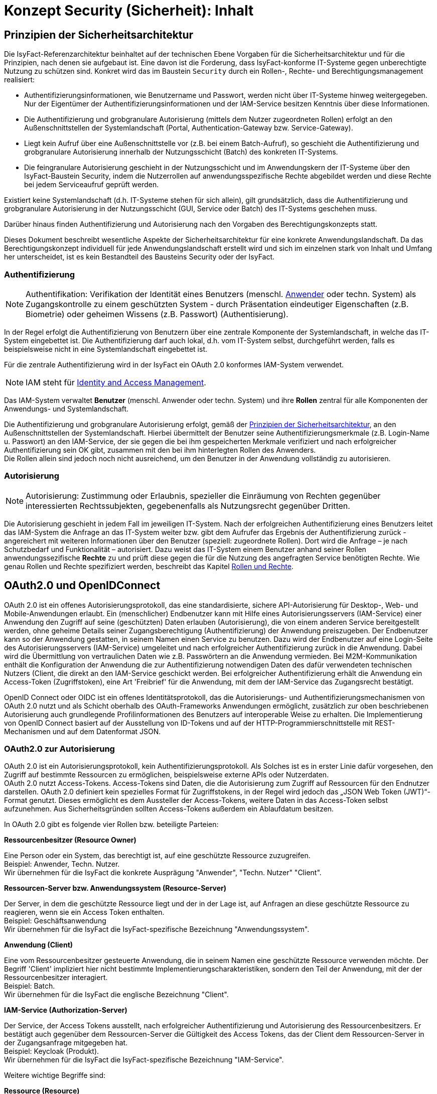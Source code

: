 = Konzept Security (Sicherheit): Inhalt

// tag::inhalt[]
[[prinzipien-der-sicherheitsarchitektur]]
== Prinzipien der Sicherheitsarchitektur

Die IsyFact-Referenzarchitektur beinhaltet auf der technischen Ebene Vorgaben für die Sicherheitsarchitektur und für die Prinzipien, nach denen sie aufgebaut ist.
Eine davon ist die Forderung, dass IsyFact-konforme IT-Systeme gegen unberechtigte Nutzung zu schützen sind.
Konkret wird das im Baustein `Security` durch ein Rollen-, Rechte- und Berechtigungsmanagement realisiert:

* Authentifizierungsinformationen, wie Benutzername und Passwort, werden nicht über IT-Systeme hinweg weitergegeben.
Nur der Eigentümer der Authentifizierungsinformationen und der IAM-Service besitzen Kenntnis über diese Informationen.
* Die Authentifizierung und grobgranulare Autorisierung (mittels dem Nutzer zugeordneten Rollen) erfolgt an den Außenschnittstellen der Systemlandschaft (Portal, Authentication-Gateway bzw. Service-Gateway).
* Liegt kein Aufruf über eine Außenschnittstelle vor (z.B. bei einem Batch-Aufruf), so geschieht die Authentifizierung und grobgranulare Autorisierung innerhalb der Nutzungsschicht (Batch) des konkreten IT-Systems.
* Die feingranulare Autorisierung geschieht in der Nutzungsschicht und im Anwendungskern der IT-Systeme über den IsyFact-Baustein Security, indem die Nutzerrollen auf anwendungsspezifische Rechte abgebildet werden und diese Rechte bei jedem Serviceaufruf geprüft werden.

Existiert keine Systemlandschaft (d.h. IT-Systeme stehen für sich allein), gilt grundsätzlich, dass die Authentifizierung und grobgranulare Autorisierung in der Nutzungsschicht (GUI, Service oder Batch) des IT-Systems geschehen muss.

Darüber hinaus finden Authentifizierung und Autorisierung nach den Vorgaben des Berechtigungskonzepts statt.

Dieses Dokument beschreibt wesentliche Aspekte der Sicherheitsarchitektur für eine konkrete Anwendungslandschaft.
Da das Berechtigungskonzept individuell für jede Anwendungslandschaft erstellt wird und sich im einzelnen stark von Inhalt und Umfang her unterscheidet, ist es kein Bestandteil des Bausteins Security oder der IsyFact.

[[authentifizierung]]
=== Authentifizierung

NOTE: Authentifikation: Verifikation der Identität eines Benutzers (menschl. xref:glossary:glossary:master.adoc#glossar-anwender[Anwender] oder techn. System) als Zugangskontrolle zu einem geschützten System - durch Präsentation eindeutiger Eigenschaften (z.B. Biometrie) oder geheimen Wissens (z.B. Passwort) (Authentisierung).

In der Regel erfolgt die Authentifizierung von Benutzern über eine zentrale Komponente der Systemlandschaft, in welche das IT-System eingebettet ist.
Die Authentifizierung darf auch lokal, d.h. vom IT-System selbst, durchgeführt werden, falls es beispielsweise nicht in eine Systemlandschaft eingebettet ist.

Für die zentrale Authentifizierung wird in der IsyFact ein OAuth 2.0 konformes IAM-System verwendet.

NOTE: IAM steht für xref:glossary:literaturextern:inhalt.adoc#litextern-identity_management[Identity and Access Management].

Das IAM-System verwaltet *Benutzer* (menschl. Anwender oder techn. System) und ihre *Rollen* zentral für alle Komponenten der Anwendungs- und Systemlandschaft.

Die Authentifizierung und grobgranulare Autorisierung erfolgt, gemäß der  xref:konzept/master.adoc#prinzipien-der-sicherheitsarchitektur[Prinzipien der Sicherheitsarchitektur], an den Außenschnittstellen der Systemlandschaft.
Hierbei übermittelt der Benutzer seine Authentifizierungsmerkmale (z.B. Login-Name u. Passwort) an den IAM-Service, der sie gegen die bei ihm gespeicherten Merkmale verifiziert und nach erfolgreicher Authentifizierung sein OK gibt, zusammen mit den bei ihm hinterlegten Rollen des Anwenders. +
Die Rollen allein sind jedoch noch nicht ausreichend, um den Benutzer in der Anwendung vollständig zu autorisieren.

[[autorisierung]]
=== Autorisierung

NOTE: Autorisierung: Zustimmung oder Erlaubnis, spezieller die Einräumung von Rechten gegenüber interessierten Rechtssubjekten, gegebenenfalls als Nutzungsrecht gegenüber Dritten.

Die Autorisierung geschieht in jedem Fall im jeweiligen IT-System.
Nach der erfolgreichen Authentifizierung eines Benutzers leitet das IAM-System die Anfrage an das IT-System weiter bzw. gibt dem Aufrufer das Ergebnis der Authentifizierung zurück - angereichert mit weiteren Informationen über den Benutzer (speziell: zugeordnete Rollen).
Dort wird die Anfrage – je nach Schutzbedarf und Funktionalität – autorisiert.
Dazu weist das IT-System einem Benutzer anhand seiner Rollen anwendungssezifische *Rechte* zu und prüft diese gegen die für die Nutzung des angefragten Service benötigten Rechte.
Wie genau Rollen und Rechte spezifiziert werden, beschreibt das Kapitel xref:konzept/master.adoc#rollen-und-rechte[Rollen und Rechte].

[[oauth2.0-und-openidconnect]]
== OAuth2.0 und OpenIDConnect

OAuth 2.0 ist ein offenes Autorisierungsprotokoll, das eine standardisierte, sichere API-Autorisierung für Desktop-, Web- und Mobile-Anwendungen erlaubt.
Ein (menschlicher) Endbenutzer kann mit Hilfe eines Autorisierungsservers (IAM-Service) einer Anwendung den Zugriff auf seine (geschützten) Daten erlauben (Autorisierung), die von einem anderen Service bereitgestellt werden, ohne geheime Details seiner Zugangsberechtigung (Authentifizierung) der Anwendung preiszugeben.
Der Endbenutzer kann so der Anwendung gestatten, in seinem Namen einen Service zu benutzen.
Dazu wird der Endbenutzer auf eine Login-Seite des Autorisierungsservers (IAM-Service) umgeleitet und nach erfolgreicher Authentifizierung zurück in die Anwendung.
Dabei wird die Übermittlung von vertraulichen Daten wie z.B. Passwörtern an die Anwendung vermieden.
Bei M2M-Kommunikation enthält die Konfiguration der Anwendung die zur Authentifizierung notwendigen Daten des dafür verwendeten technischen Nutzers (Client, die direkt an den IAM-Service geschickt werden.
Bei erfolgreicher Authentifizierung erhält die Anwendung ein Access-Token (Zugriffstoken), eine Art 'Freibrief' für die Anwendung, mit dem der IAM-Service das Zugangsrecht bestätigt.

OpenID Connect oder OIDC ist ein offenes Identitätsprotokoll, das die Autorisierungs- und Authentifizierungsmechanismen von OAuth 2.0 nutzt und als Schicht oberhalb des OAuth-Frameworks Anwendungen ermöglicht, zusätzlich zur oben beschriebenen Autorisierung auch grundlegende Profilinformationen des Benutzers auf interoperable Weise zu erhalten.
Die Implementierung von OpenID Connect basiert auf der Ausstellung von ID-Tokens und auf der HTTP-Programmierschnittstelle mit REST-Mechanismen und auf dem Datenformat JSON.

[[oauth2.0-zur-autorisierung]]
=== OAuth2.0 zur Autorisierung

OAuth 2.0 ist ein Autorisierungsprotokoll, kein Authentifizierungsprotokoll.
Als Solches ist es in erster Linie dafür vorgesehen, den Zugriff auf bestimmte Ressourcen zu ermöglichen, beispielsweise externe APIs oder Nutzerdaten. +
OAuth 2.0 nutzt Access-Tokens.
Access-Tokens sind Daten, die die Autorisierung zum Zugriff auf Ressourcen für den Endnutzer darstellen.
OAuth 2.0 definiert kein spezielles Format für Zugriffstokens, in der Regel wird jedoch das „JSON Web Token (JWT)“-Format genutzt.
Dieses ermöglicht es dem Aussteller der Access-Tokens, weitere Daten in das Access-Token selbst aufzunehmen.
Aus Sicherheitsgründen sollten Access-Tokens außerdem ein Ablaufdatum besitzen.

In OAuth 2.0 gibt es folgende vier Rollen bzw. beteiligte Parteien:

*Ressourcenbesitzer (Resource Owner)*

Eine Person oder ein System, das berechtigt ist, auf eine geschützte Ressource zuzugreifen. +
Beispiel: Anwender, Techn. Nutzer. +
Wir übernehmen für die IsyFact die konkrete Ausprägung "Anwender", "Techn. Nutzer" "Client".

*Ressourcen-Server bzw. Anwendungssystem (Resource-Server)*

Der Server, in dem die geschützte Ressource liegt und der in der Lage ist, auf Anfragen an diese geschützte Ressource zu reagieren, wenn sie ein Access Token enthalten. +
Beispiel: Geschäftsanwendung +
Wir übernehmen für die IsyFact die IsyFact-spezifische Bezeichnung "Anwendungssystem".

*Anwendung (Client)*

Eine vom Ressourcenbesitzer gesteuerte Anwendung, die in seinem Namen eine geschützte Ressource verwenden möchte.
Der Begriff 'Client' impliziert hier nicht bestimmte Implementierungscharakteristiken, sondern den Teil der Anwendung, mit der der Ressourcenbesitzer interagiert. +
Beispiel: Batch.  +
Wir übernehmen für die IsyFact die englische Bezeichnung "Client".

*IAM-Service (Authorization-Server)*

Der Service, der Access Tokens ausstellt, nach erfolgreicher Authentifizierung und Autorisierung des Ressourcenbesitzers.
Er bestätigt auch gegenüber dem Ressourcen-Server die Gültigkeit des Access Tokens, das der Client dem Ressourcen-Server in der Zugangsanfrage mitgegeben hat.  +
Beispiel: Keycloak (Produkt).  +
Wir übernehmen für die IsyFact die IsyFact-spezifische Bezeichnung "IAM-Service".

Weitere wichtige Begriffe sind:

*Ressource (Resource)*

Daten oder andere Betriebsmittel, die durch ein Nutzungsrecht vor unbefugtem Zugang geschützt sind.  +
Wir übernehmen für die IsyFact die deutsche Bezeichnung "Ressource".

*Zugriffstoken (Access-Token)*

Berechtigungsnachweis für den Zugang zu einer geschützten Ressource.
Der Inhalt ist für den Client meist nicht lesbar, er gibt es einfach weiter an den Ressourcen-Server.
Sie gelten für einen spezifischen Bereich und nur für eine bestimmte Zeit. +
Wir übernehmen für die IsyFact die englische Bezeichnung "Access-Token".

*Aktualisierungstoken (Refresh-Token)*

'Meta'-Berechtigungsnachweis: Ermöglicht dem Client, ein neues Access Token vom IAM-Service zu erhalten, ohne dass der Ressourcenbesitzer sich erneut ausweisen muss.
Diese neue Access Token kann z.B. ein späteres Ablaufdatum (autom. Nutzungsverlängerung) oder andere Rechte (innerhalb aller an den Ressourcenbesitzer vergebenen Rechte) aufweisen.  +
Wir übernehmen für die IsyFact die englische Bezeichnung "Refresh-Token".

[[openidconnect-zur-authentifizierung]]
=== OpenIDConnect zur Authentifizierung

[[authentifizierung-und-autorisierung]]
=== Authentifizierung & Autorisierung

[[aufruf-weboberflaeche-portal]]
==== Aufruf Web-Oberfläche/Portal

[[aufruf-service-gateway]]
==== Aufruf Service-Gateway

Mit der `IsyFact 3` wird eine neue Authentifizierungslogik (<<aufruf-service-gateway-mit-authentication-gateway>>) für die Authentifizierung von Anwendungen, die außerhalb der Anwendungslandschaft betrieben werden, eingeführt.
Für eine weiche Migration der externen Anwendungen auf die neue IsyFact-Version wird zusätzlich die bisherige Authentifizierungslogik (<<aufruf-service-gateway-ohne-authentication-gateway>>) beibehalten.

[[aufruf-service-gateway-mit-authentication-gateway]]
===== Direkte Authentifizierung am IAM-Service

Die folgende Abbildung zeigt die neue System-Architektur, die bei Aufrufen von externen Anwendungen zum Einsatz kommt.
Dabei werden die Aufrufe mit Authentifizierungsdaten von Aufrufen mit Nutzungsdaten getrennt.
Die Authentifizierungsaufrufe werden über das _Authentication-Gateway_ geleitet, wohingegen die Aufrufe mit den Nutzdaten über das _ServiceGateway (SGW)_ geleitet werden.

.Authentifizierung am Authentication-Gateway
[id="image-servicegateway_plus_authgateway",reftext="{figure-caption} {counter:figures}"]
image::isy-security:konzept/ServiceGateway_plus_AuthGateway.dn.svg[align="center"]

Damit ein Client einer externen Anwendung auf die Ressourcen einer Anwendung zugreifen kann, benötigt er ein gültiges Access-Token.
Dieses Token muss sich der Client zuerst beschaffen, indem er sich beim _IdentityAccessManagement-Service (IAM-Service)_ authentifiziert.
Mit der Einführung des _Authentication-Gateways_ werden somit alle Anfragen mit Authentifizierungsdaten über einen separaten Kommunikationskanal geleitet.
Damit kommt keine mit der Authentifizierung involvierte Komponente mit späteren Anwendungsanfragen in Kontakt und umgekehrt.

Die externe Anwendung sendet ihre Authentifizierungsdaten an das _Authentication-Gateway_, das die Anfrage an den IAM-Service weiterleitet.
Im IAM-Service erfolgt dann mit den übergebenen Authentifizierungsdaten die eigentliche Authentifizierung.
Dabei wird neben der neuen Authentifizierungslogik des _Client-Credential-Flows_ auch die bisherige Authentifizierungslogik des _Resource-Owner-Password-Credentials-Flows_ unterstützt.
Der _Client-Credential-Flow_ dient dabei der Authentifizierung eines techn. Nutzers und über den _Resource-Owner-Password-Credentials-Flow_ erfolgt die Authentifizierung eines Anwenders.
Mit validen Authentifizierungsdaten und erfolgreicher Authentifizierung liefert der IAM-Service dann ein valides, neu erstelltes Access-Token an die externe Anwendung zurück.

Mit Erhalt eines gültigen Access-Tokens kann nun die externe Anwendung ihre fachlichen Aufrufe zusammen mit dem Token über das _Service-Gateway_ an das eigentliche Anwendungssystem senden.
Denn in dem Access-Token sind alle notwendigen Informationen enthalten, um im _Service-Gateway_ eine Validierung auf eine zuvor stattgefundene und gültige Authentifizierung, sowie eine Prüfung auf eine valide Autorisierung des Requests vorzunehmen.
So sind neben einer Gültigkeitsdauer auch die für den Benutzer autorisierten Rollen in dem Token enthalten, sodass im Anwendungssystem die Ausführungsberechtigung des Benutzers verifiziert und sichergestellt werden kann.

Das nachfolgende Sequenzdiagramm zeigt noch einmal schematisch den logischen Ablauf der Authentifizierung und Autorisierung im Zusammenspiel der System-Komponenten und dem Authentication-Gateway:

.Sequenzdiagramm Authentifizierung am Authentication-Gateway
[id="image-sequenzdiagramm-sgw-plus-agw",reftext="{figure-caption} {counter:figures}"]
image::isy-security:konzept/Squenzdiagramm_ServiceGateway_plus_AuthGateway.dn.svg[align="center"]


[[aufruf-service-gateway-ohne-authentication-gateway]]
===== Authentifizierung über das SGW am IAM-Service

Die nachfolgende Abbildung zeigt die System-Architektur, die bei Aufrufen von externen Anwendungen für die Authentifizierung ohne _Authentication-Gateway_ zum Einsatz kommt.
Diese Authentifzierungs- und Autorisierungs-Variante wird aus Vereinfachungsgründen der Migration von externen Anwendungen auf die neue `IsyFact Version-3` zusätzlich beibehalten, da hierdurch die Umstellungsaufwände reduziert werden.

So muss der verwendete techn. Nutzer für diese externe Anwendung noch nicht gemäß _SpringSecurity (OAuth2.0)_ auf einen _OAuth2.0 Client_ migriert worden sein, sondern es kann nach wie vor ein techn. Nutzer zur Authentifizierung verwendet werden.
Zusätzlich kann die externe Anwendung den gleichen Kommunikationskanal für die Authentifizierung verwenden, wie für ihre fachlichen Anfragen.

.Authentifizierung ohne Authentication-Gateway
[id="image-servicegateway_ohne_authgateway",reftext="{figure-caption} {counter:figures}"]
image::isy-security:konzept/ServiceGateway-Authentifizierung.dn.svg[align="center"]

Für den Zugriff auf die Ressourcen eines Anwendungssystems benötigt die externe Anwendung ein gültiges Access-Token.
Dieses Token muss sich die Anwendung zuerst beschaffen, indem sie sich beim _IdentityAccessManagement-Service (IAM-Service)_ authentifiziert.

Eingehende Authentifizierungsanfragen werden hierbei im _Service-Gateway_ erkannt und mit den übergebenen Authentifizierungsdaten an den _IAM-Service_ weitergeleitet.

Im IAM-Service erfolgt dann mit den übergebenen Authentifizierungsdaten die eigentliche Authentifizierung.
Dabei wird neben der neuen Authentifizierungslogik des _Client-Credential-Flows_ auch die bisherige Authentifizierungslogik des _Resource-Owner-Password-Credentials-Flows_ unterstützt.
Der _Client-Credential-Flow_ dient dabei der Authentifizierung eines Clients und über den _Resource-Owner-Password-Credentials-Flow_ erfolgt die Authentifizierung eines techn. Nutzers.
Mit validen Authentifizierungsdaten und erfolgreicher Authentifizierung liefert der IAM-Service dann ein valides, neu erstelltes Access-Token an das Service-Gateway zurück.

Mit Erhalt eines gültigen Access-Tokens leitet das Service-Gateway die fachliche Anfrage zusammen mit dem Token an das eigentliche Anwendungssystem weiter.
In der Anwendung kann anschließend die Ausführungsberechtigung des Benutzers verifiziert und sichergestellt werden.

Das nachfolgende Sequenzdiagramm zeigt schematisch den logischen Ablauf der Authentifizierung und Autorisierung im Zusammenspiel der System-Komponenten mit dem _Service-Gateway_ aber ohne _Authentication-Gateway_:

.Sequenzdiagramm Authentifizierung ohne Authentication-Gateway
[id="image-sequenzdiagramm-sgw-without-agw",reftext="{figure-caption} {counter:figures}"]
image::isy-security:konzept/Squenzdiagramm_ServiceGateway_ohne_AuthGateway.dn.svg[align="center"]



[[autorization-grant]]
===== Autorisierungsverfahren

Mit SpringSecurity(OAuth2.0) werden die vier Berechtigungszuteilungsverfahren _Authorization-Code-Credentials_, _Implicit-Credentials_, _Resource-Owner-Password-Credentials_ und _Client-Credentials_ spezifiziert.
In IsyFact spielen davon bei den externen Anwendungsaufrufen über ein _Service-Gateway_ die beiden Verfahren _Resource-Owner-Password-Credential_ und _Client-Credential_ ein Rolle, da es sich hierbei um die Berechtigungszuteilung für ausschließlich _Confidential-Clients_ dreht.

[[resource-owner-password-credential-flow]]
====== Resource-Owner-Password-Credential Flow (Deprecated)

Hinweis: Dieser Flow soll gemäß OAuth2.0 Vorgaben nicht mehr verwendet werden und wird in zukünftigen Versionen aus dem OAuth-Standard entfernt.
Als Nachfolger ist der <<client-credential-flow>> zu wählen.

Der _Resource-Owner-Password-Credential_-Flow, der als Authentifizierungsdaten die Attribute `Username` und `Passwort` verwendet, sollte nur eingesetzt werden, wenn die involvierte Client-Anwendung ein hohes Vertrauen zur Wahrung der Authentifizierungsdaten sicherstellt oder wenn keine andere Art der Berechtigungszuteilung verfügbar ist.
So wird die Authentifizierung für einen techn. Nutzer über diesen Authorization-Flow abgebildet.

.OAuth2.0 Resource-Owner-Password-Credential Flow
[id="image-resourceowner_password_credential_flow",reftext="{figure-caption} {counter:figures}"]
image::isy-security:konzept/Resource-Owner-Passwort-Credential-Flow.dn.svg[align="center"]

Im vorherigen Bild wird der logische Ablauf des _Resource-Owner-Password-Credential_-Flows dargestellt.
Hierbei wird die Konfiguration des techn. Nutzers als der _Resource-Owner_ dargestellt.

Einem _Confidential Client_ wird die Konfiguration (1.) eines techn. Nutzers mit den Authentifizierungsdaten `Username` und `Passwort` zugeordnet.
Die so konfigurierte (Confidential-Client)-Anwendung schickt (2.) dann diese Authentifizierungsdaten an den IAM-Service.
Im IAM erfolgt mit den so übergebenen Authentifizierungsdaten die Authentifizierung, die im Ergebnis ein gültiges Access-Token als Antwort (3.) zurückgeliefert.
Die Client-Anwendung kann, mit dem so erhaltenen Access-Token, dann ihre Fachanwendungen aufrufen.
Das Access-Token enthält alle notwendigen Daten, um zu verifizieren, ob die aufrufende Anwendung ordnungsgemäß authentifiziert und autorisiert ist.


[[client-credential-flow]]
====== Client-Credential Flow

Der _Client-Credential_-Flow wird und darf nur zur Berechtigungszuteilung eingesetzt werden, wenn die Client-Anwendung selbst auch der Besitzer der Authentifizierungsdaten und damit als Confidential-Client-Anwendung eingestuft ist.
Dieser Credential-Flow ist nach SpringSecurity OAuth2.0 auch die einzige Möglichkeit einen technischen Nutzer (Client) zu authentifizieren.
Es erfolgt hierbei keine Interaktion durch einen Benutzer, der sein Passwort eingeben müsste, sondern die Schritte zur Authentifizierung und Autorisierung der Client-Anwendung laufen selbständig als Hintergrundprozess analog einer Batch-Anwendung ab.
Die dabei verwendeten Authentifizierungsdaten `Client-ID` und `Client-Secret` müssen vor der Nutzung für die Client-Anwendung definiert und mit dem IAM-System abgestimmt sein.

.OAuth2.0 Client-Credential Flow
[id="image-clientcredential_flow",reftext="{figure-caption} {counter:figures}"]
image::isy-security:konzept/Client-Credential-Flow.dn.svg[align="center"]

Im vorherigen Bild wird der logische Ablauf des _Client-Credential_-Flows dargestellt.
Hierbei kann die Client-Anwendung nach einem Access-Token beim IAM anfragen (1.), indem sie dabei ihre eigenen Client-Authentifizierungsdaten oder anderweitig unterstützte Authentifizierungskriterien verwendet.
Die Authentifizierung mit diesen so übermittelten Authentifizierungsdaten erfolgt dann im IAM-Service.
Bei erfolgreicher Authentifizierung wird (2.) ein gültiges Access-Token als Antwort zurückgeliefert.
Mit dem so erhaltenen Access-Token kann die Client-Anwendung dann ihre Fachanwendungen aufrufen.
Das Access-Token enthält alle notwendigen Daten, um zu verifizieren, ob die aufrufende Anwendung ordnungsgemäß authentifiziert und autorisiert ist.


[[ausfuehrung-batch-u-task]]
==== Ausführung Batch & Task

[[verarbeitung-asynchroner-anfragen]]
==== Verarbeitung asynchroner Anfragen

[[token]]
=== Token

[[inhalte-der-token]]
==== Inhalte der Token

[[validierung-der-token]]
==== Validierung der Token

[[bereitstellung-der-tokeninformationen]]
==== Bereitstellung der Tokeninformationen

Das Access-Token wird in den Spring `SecurityContext` übernommen.
Zudem wird der Access-Token als aufgeschlüsseltes JSON-Objekt inklusive aller Claims (Inhalte des Access-Tokens) in der Anwendung innerhalb des `SecurityContexts` bereitgestellt.

Die vom IAM-Service im 'roles'-Claim hinterlegten Rollen des Benutzers werden auf die anwendungsspezifischen Rechte umgesetzt und als `GrantedAuthorities` in den `SecurityContext` eintragen (durch eigene Implementierung von) `JwtGrantedAuthoritiesConverter`).
Der Spring `SecurityContextHolder` hält den `SecurityContext` (in einem `ThreadLocal` Objekt) und der IsyFact `Berechtigungsmanager` kann darüber die Rollen und Rechte des Benutzers abfragen und der Anwendung in Form der Methoden `getRollen`, `getRechte`, `hatRecht`, `pruefeRecht` zu Verfügung stellen.

Weitere Informationen zum angemeldeten Benutzer, wie das Behördenkennzeichen oder seine Benutzerkennung (Anmeldename), kann in der Anwendung aus dem `SecurityContext` mit der Angabe des zugehörigen Claims ausgelesen werden.

Ein direkter Zugriff auf das Access-Token in einer Anwendung sollte nicht geschehen.

[[weitergabe-der-token]]
==== Weitergabe der Token

Um auf eine geschützte Ressource eines anderen Anwendungssystems (Ressourcen-Server) zugreifen zu können, muss die Anwendung in der Anfrage (Request) das Access-Token mitgeben.
Dazu wird es aus dem `SecurityContext` gelesen und - Base64-codiert, wie erhalten - mit in den Header des HTTP-Requests gesetzt.
Genauer gesagt, in das "Authorization" Request-header Feld und mit dem "Bearer" Authentifizierungs-Schema (Authorization: Bearer <accessTokenStringBase64> - Siehe auch:
xref:glossary:literaturextern:inhalt.adoc#litextern-authorization-bearer-token[RFC 6750 Authorization Bearer Token]).

Der Ressourcen-Server liest das Access-Token aus dem Request-Header und gibt - nach Validierung des Access-Tokens und Prüfung des Inhalts (Ablaufdatum, Rechte aus Rollen) - die angeforderte Ressource frei.

[[aktualisierung-der-token]]
==== Aktualisierung der Token

Abgesehen von dem Sonderfall, dass das Access Token kein Ablaufdatum hat - also ewig gültig ist, läuft es irgendwann ab und muss erneuert werden.
Ein Token ohne Ablaufdatum birgt aber große Sicherheitsrisiken, wenn es in fremde Hände fällt und wird hier deshalb ausgeschlossen.

Eine Aktualisierung des Access Tokens erfolgt bei einer erneuten Authentifizierung des Benutzers.
Auf diesem Weg erneuern technische Nutzer ihr Access-Token.
Für menschliche Nutzer jedoch ginge eine regelmäßige Wiederanmeldung stark zulasten des Benutzerkomforts.
Deshalb wurde mit dem Refresh Token ein Mechanismus eingeführt, der eine automatische Aktualisierung des Access Tokens erlaubt, ohne dass der Benutzer etwas davon merkt.

Bei Anmeldung erhält die Anwendung zusätzlich zum Access Token auch ein Refresh Token vom IAM-Service.
Mithilfe dieses Refresh Tokens kann sich die Anwendung vom IAM-Service ein neues Access Token mit neuem Ablaufdatum ausstellen lassen.
Dabei dient das Refresh Token als Legitimation der Anwendung dem IAM-Service gegenüber, ähnlich z.B. einer Kundennummer, die bereits bekannte Kunden identifiziert.

Zur weiteren Erhöhung der Sicherheit kann (und sollte) das Refresh Token mit Rotation konfiguriert werden, denn dann wird bei Aktualisierung des Access Token auch ein neues Refresh Token ausgestellt und das alte ungültig.
Eine eventuelle nochmalige Einreichung des selben Refresh Token bedeutet, dass sich unbefugte Dritte dieses Refresh Token aneignen konnten. Das wird durch die 'Automatic Reuse Detection' im IAM-System erkannt und Gegenmaßnahmen ergriffen.

Die Ablaufzeit des Refresh Token bestimmt, wie lange der Benutzer an der Anwendung angemeldet ist und mit ihr arbeiten kann, ohne sich neu authentifizieren zu müssen.
Hierbei muss Sicherheit gegen Benutzerkomfort abgewogen werden.
Außerdem gibt es für die Bestimmung der Ablaufzeit des neuen Refresh Token zwei Alternativen:

* Sliding window: Das neue Refresh Token hat die volle maximale Ablaufzeit. +
Solange Nutzer die Anwendung verwendet (innerhalb der Ablaufzeit des Refresh Token), bleibt er angemeldet u. autorisiert.
Die Ablaufzeit des Refresh Token bestimmt hier die maximale Zeitspanne zwischen zwei Requests an die Anwendung, ohne dass eine erneute Authentifizierung des Benutzers notwendig wird.

* fixed: Das neue Refresh Token hat das selbe Enddatum, wie das alte. +
Der Nutzer muss sich in regelmäßigen Abständen neu authentifizieren (bestimmt durch die Ablaufzeit des Refresh Token).
Mit der Authentifizierung und der Ausstellung des ersten Refresh-Token läuft die Zeit bis die nächste Authentifizierung fällig wird.
Diese Variante kommt zum Einsatz bei Anwendungen, die nur selten verwendet werden, der Benutzer sich aber nicht jedes Mal neu anmelden soll.
Wenn das Refresh-Token eher langlebig ist (bis mehrere Monate) und im Client erhalten bleibt, wird es zum Erhalt eines Access-Tokens genutzt und dem Benutzer die Authentifizierung erspart.

Zur Erkennung eines (bevorstehenden) Ablaufs des Access Token gibt es drei Möglichkeiten:

[upperalpha]
. Erkennung der Abweisung des Service-Aufrufs: +
Der Service des Anwendungssystems wird mit einem abgelaufenen Access-Token aufgerufen.
Die Validierung des Tokens scheitert deshalb und der Aufruf mit dem HTTP-Code 401 (und Fehlertext 'invalid_token') beantwortet.
Die rufende Anwendung erkennt daran, dass es ein neues Access-Token vom IAM-Service anfordern muss und den obigen Service-Aufruf damit nochmal versuchen muss.
Das ist einfach umzusetzen, der Fehlversuch verursacht allerdings zusätzlichen Datenverkehr und kostet Zeit.

. Timer bis Ablaufdatum: +
Vor Ende der Lebenszeit des Access-Tokens wird im Hintergrund ein neues geholt, was das bisherige ersetzt.
Diese Variante ist nicht wirklich robust, da die Zeit - und damit der Timer - im Client manipuliert werden könnte.

. Request-Interceptor: +
Direkt VOR dem Service-Aufruf prüft die Anwendung, ob die Lebenszeit des Access-Tokens noch ausreicht.
Wenn nicht, besorgt sie sich ein neues vom IAM-Service.
Jetzt sollte in jedem Fall ein Access-Token mit ausreichender Lebenszeit vorliegen, das für den Service-Aufruf verwendet wird. +
Für Web-Anwendungen, die über einen Portalserver mit mod_auth_openidc version 2.3.10rc0 ff gehen, muss dafür nur der Konfigurationsparameter 'OIDCRefreshAccessTokenBeforeExpiry' gesetzt werden.

Zur Minimierung von Fehlversuchen bei gleichzeitiger Sicherstellung eines erfolgreichen Service-Aufrufs sollten die Varianten A und C kombiniert werden:
Ein Request-Interceptor stellt sicher, dass ein Access-Token mit ausreichender Lebenszeit verwendet wird und falls trotzdem das Access-Token als ungültig abgelehnt wurde, wird das in der Antwort erkannt und der Aufruf mit einem neuen wiederholt.

[[nutzung-des-behoerdenkennzeichens]]
=== Nutzung des Behördenkennzeichens

Als zusätzliche Sicherheitsmaßnahme ist zur Authentifizierung im IAM-Service ein Behördenkennzeichen (BHKZN) erforderlich, welches zu dem Behördenkennzeichen passen muss, dass im Nutzerprofil hinterlegt ist.
Das BHKZN wird im HTTP-Header übertragen und aus diesem vom IAM-System ausgelesen.

Wie in xref:konzept/inhalt.adoc#aussensicht-der-komponente-security[Schnittstelle des Bausteins Security] beschrieben, wird bei der Authentifizierung das Behördenkennzeichen als String an den `Authentifizierungsmanager` übergeben.
Zur Authentifizierung von technischen Nutzern mithilfe der Methode `authentifiziereClient()` wird daher die Client-Id, das Client-Secret und das BHKZN übergeben.
Der alternative Weg benötigt die Benutzerkennung (Nutzername), das Passwort und das BHKZN zur Authentifizierung mit der Methode `authentifiziereSystem()`.

[[sicherheitsarchitektur-eines-it-systems]]
== Sicherheitsarchitektur eines IT-Systems

Der Baustein Security bildet eine Komponente des Querschnitts der xref:blaupausen:referenzarchitektur-it-system/master.adoc#einleitung[IsyFact Referenzarchitektur IT-Systeme].
Er ist von jedem IT-System zur Autorisierung von Zugriffen und Vorgängen zu verwenden.

Die Mechanismen zur Absicherung IsyFact-konformer IT-Systeme haben zum Ziel, die Autorisierung von Zugriffen _systematisch_, _einheitlich_ und _einfach_ umzusetzen.

Die *Systematik* und Vollständigkeit der Berechtigungsprüfungen wird dadurch erreicht, dass Berechtigungsprüfungen in den IT-Systemen an definierten Stellen und auf identische Weise stattfinden.

Die *Einheitlichkeit* wird durch Bereitstellung der Bibliothek `isy-security` und Nutzungsvorgaben gewährleistet, die von allen IT-Systemen zu verwenden sind.
Berechtigungsprüfungen erfolgen innerhalb eines IT-Systems immer über die Bibliothek `isy-security`.

Die *Einfachheit* der Nutzung der Bibliothek `isy-security` wird durch weitgehende Transparenz bei der Initialisierung, kompakte Schnittstellen und deklarative (z.B. per Annotation) statt programmatischer Implementierung erreicht.

[[praemissen]]
=== Prämissen

Aus den xref:konzept/master.adoc#prinzipien-der-sicherheitsarchitektur[Prinzipien der Sicherheitsarchitektur] leiten sich die folgenden Randbedingungen für die Umsetzung der Berechtigungsprüfung innerhalb eines IT-Systems ab:

* Anfragen, die am Dialog eines IT-Systems eingehen, sind immer bereits durch das IAM-System bzw. die lokale Authentifizierung erfolgreich  authentifiziert.
Sorgt ein IAM-System für die Authentifizierung, enthält der HTTP-Header der Anfrage die Identifikation des Anwenders und dessen Rollen.
Die Informationen aus dem HTTP-Header werden als `AufrufKontext` in das IT-System übernommen.
* Anfragen, die an einer Service-Schnittstelle eines IT-Systems eingehen, sind ebenso bereits authentifiziert.
Das mit der Anfrage an das IT-System als Parameter übergebene Transportobjekt `AufrufKontextTo` enthält die Identifikation des Anwenders und dessen Rollen und wird als `AufrufKontext` in das IT-System übernommen.
* Prozesse, die unabhängig von eingehenden Anfragen (über Dialog und Service) durch ein IT-System gestartet werden, müssen zunächst einen (meist technischen) Anwender gegen das IAM-System bzw. die lokale Authentifizierung erfolgreich authentifizieren, dessen Rollen ermitteln und diese Informationen als `AufrufKontext` im IT-System hinterlegen.
* Ein innerhalb der Logik- und Verarbeitungszone eines IT-Systems übergebener `AufrufKontext` ist vertrauenswürdig.
Er kann ohne erneute Rückfrage an das IAM-System bzw. die lokale Authentifizierung verwendet werden.

[[software-architektur]]
=== Software-Architektur

Die folgende Abbildung zeigt den logischen Aufbau für die Authentifizierung und für die Bereitstellung von Berechtigungsinformationen an die Komponenten eines IT-Systems.

.Software-Architektur der Berechtigungsprüfung
[id="image-Berechtigungspruefung",reftext="{figure-caption} {counter:figures}"]
image::isy-security:konzept/software-architektur-berechtigungspruefung.png[align="center"]

Im Folgenden werden die Aufgaben und grobe Funktionsweise der Komponenten für die Autorisierung von Anfragen in einer xref:glossary:glossary:master.adoc#glossar-geschaeftsanwendung[Geschäftsanwendung]  erläutert.

Der Baustein `isy-security` basiert auf dem Framework Spring Security und bietet querschnittliche Funktionalität zur Authentifizierung und Autorisierung (Berechtigungsprüfung) von Anfragen.
Um IsyFact-spezifische Anforderungen, wie z.B. die Nutzung des Behördenkennzeichens, zu erfüllen, existiert eine Zugriffsschicht, die eben diese Funktionalität bereitstellt und den Zugriff auf Spring Security kapselt.
Die einheitliche Zugriffsschicht für Authentifizierung und Autorisierung erleichtert zudem, durch die teilweise Übernahme bestehender Schnittstellen, die Migration von einer älteren IsyFact Version.
Die Authentifizierung und Autorisierung an der Benutzeroberfläche findet im Zuge der Einführung von Single-Page-Applications (SPAs) nicht mehr über das Backend oder den Baustein isy-security statt.

Der Zugriff auf den Baustein erfolgt über das Interface `Security`, das mehrere Manager bereitstellt:

* `Authentifizierungsmanager`
* `Berechtigungsmanager`

Das Interface `Security` hat Zugriff auf eine Liste von allen im System hinterlegten Rollen.
Das Anwendungssystem greift darüber auf den `Authentifizierungsmanager` und den `Berechtigungsmanager` zu.

Der `Authentifizierungsmanager` ist für die Kommunikation mit dem IAM-Service über den `OAuth2AuthorizedClientProvider` zuständig.
Die Authentifizierung (Anmeldung) verläuft über diesen Aufruf.
Nach einer erfolgreichen Authentifizierung erfolgt der Erhalt des Access Tokens und der dem Benutzer zugeordneten Rollen.
Diese Informationen werden anschließend im `SecurityContext` abgelegt.

Über den `Berechtigungsmanager` kann die Anwendung die Rollen und anwendungsspezifischen Rechte des angemeldeten Benutzers abfragen.

Der `RolePrivilegeGrantedAuthoritiesConverter` ist für die Konvertierung vom IAM-Service im Access Token übermittelten Rollen des Benutzers in die anwendungsspezifischen Rechte zuständig.

Mit der von Spring Security bereitgestellten Annotation `@secured` werden angebotene Services und Methoden der Anwendung abgesichert.
Dieser Annotation muss noch der Name eines anwendungsspezifischen Rechts mitgegeben werden.
Im Interceptor `SecuredInterceptor` wird sichergestellt, dass nur dann der Zugriff gewährt wird, wenn der angemeldete Nutzer auch über das vorhandene anwendungsspezifische Recht verfügt.

Hinweis: Die Annotation `@secured` löst die Annotation `@gesichert` ab und ist analog dazu verwenden.

Der `NutzerAuthentifizierunginterceptor` ist für die Authentifizierung von technischen Nutzern zuständig und wird über eine Annotation (`@NutzerAuthentifikation`) bereitgestellt.
Parallel zur Annotation `@NutzerAuthentifikation` existiert die Annotation `@ClientAuthentification` zur Authentifizierung von OAuth2.0 Clients.
Dies ermöglicht die Umstellung von technische Nutzer auf OAuth2.0 Clients, ohne große Auswirkungen im Anwendungssystem zu erzeugen.
Die Authentifizierungsdaten werden aus der Konfiguration der Anwendung ausgelesen und zur Authentifizierung verwendet.
Die Authentifizierung findet über die Implementierung des Interfaces `Authentifizierungsmanager` statt.
Das Ergebnis einer Authentifizierung über die Annotationen `@ClientAuthentification` und `@NutzerAuthentifikation` ist ein voll initialisierter `SecurityContext` mit einem validen AccessToken.

[[aussensicht-der-komponente-security]]
=== Schnittstelle des Bausteins Security

Im Folgenden wird die Schnittstelle des Bausteins `isy-security` beschrieben.

.Schnittstelle des Bausteins Security
[id="image-schnittstelle-security",reftext="{figure-caption} {counter:figures}"]
image::konzept/security-schnittstellen.dn.svg[align="center"]

Das Interface `Security` ist der zentrale Einstiegspunkt in den Baustein `isy-security`.
Bei seiner Instanziierung wird die anwendungsspezifische Rollen-Rechte-Datei eingelesen und damit der `Authentifizierungsmanager` sowie der `Berechtigungsmanager` erzeugt.
Das Interface `Security` stellt der Fachanwendung die im weiteren beschriebenen `Authentifizierungsmanager` und `Berechtigungsmanager` der Fachanwendung zur Verfügung.
Außerdem kann die Fachanwendung über die Methode `getAlleRollen` eine Liste von allen im System hinterlegten Rollen erhalten.

Der `Authentifizierungsmanager` übernimmt die Authentifizierung von technischen Nutzern am IAM-System.
Mit der Methode `authentifiziereClient` wird die OAuth2.0-konforme Authentifizierung eines Client mittels Client-ID u. Client-Secret unterstützt und mit der Methode `authentifiziereSystem` der alternative Weg mittels (techn.) Nutzername u. Passwort.
Bei erfolgreicher Authentifizierung werden die vom IAM-System zurückgegebenen Daten (Access-Token, Rollen des Anwenders, ...) im `Spring SecurityContext` abgelegt.
Dort werden auch die den aus den Rollen resultierenden Rechte des Anwenders gespeichert.
Eine nicht erfolgreiche Authentifizierung (fachliche Ablehnung oder technisches Problem) löst eine `AuthentifizierungFehlgeschlagenException` bzw. `AuthentifizierungTechnicalException` aus.

Der `Berechtigungsmanager` gibt Auskunft über die Rollen und Rechte des Anwenders.
Die in der Benutzeradministration dem Anwender zugewiesenen Rollen werden mithilfe einer anwendungsspezifischen Rollen-Rechte-Datei in konkrete Rechte des Anwenders für diese Anwendung umgewandelt.
Die aktuellen Rollen und Rechte des Anwenders können mit den Methoden des `Berechtigungsmanager` erfragt werden und es kann geprüft werden, ob der Anwender ein bestimmtes Recht hat.
Die Methoden `getRechte` und `getRollen` liefern die aktuell dem Anwender zugeordneten Rechte bzw. Rollen.
Mit der Methode `hatRecht` kann die Anwendung feststellen, ob der Anwender aktuell ein bestimmtes Recht besitzt, während mit `pruefeRecht` der nachfolgende Code mit dem angegebenen Recht abgesichert wird: falls der Anwender das Recht nicht hat, wird eine `AutorisierungFehlgeschlagenException` geworfen.
Mit diesen Berechtigungsabfragen kann die Fachanwendung z.B. feingranular bestimmen, ob und wie der Anwender bestimmte Daten sehen oder bearbeiten kann bzw. ob und wie er bestimmte Funktionen der Anwendung benutzen kann.

[[aufruf-von-nachbarsystemen]]
=== Aufruf von Nachbarsystemen

So wie ein IT-System bei einem Aufruf erwartet, einen gültigen, vollständigen Aufrufkontext vorzufinden, erwartet dies auch ein Nachbarsystem, welches vom eigenen IT-System aufgerufen wird.
Das aufrufende System muss daher einen Aufrufkontext mitliefern.
Im Regelfall soll dabei der Aufrufkontext der originären Anfrage verwendet und unverändert weitergeleitet werden.

Zum Aufruf von Nachbarsystemen sollen, falls vorhanden, dedizierte Client-Bibliotheken verwendet werden.
Diese enthalten bereits die Logik zur Weiterleitung des Aufrufkontextes.

Gibt es diese nicht, muss das Nachbarsystem direkt aufgerufen werden.
Hierbei muss das aufrufende IT-System stets ein entsprechendes Transportobjekt befüllen und mit dem Aufruf an das Nachbarsystem übergeben.
Für die Technologie Spring HTTP Invoker stellt die IsyFact passende Transportobjekte in der Bibliothek `isy-serviceapi-sst` bereit.


[[rollen-und-rechte]]
== Rollen & Rechte

Die Vergabe von Rollen ist _das_ Mittel der Benutzeradministration, um Anwender der xref:glossary:glossary:master.adoc#glossar-anwendungslandschaft[Anwendungslandschaft] mit Berechtigungen auszustatten.
Die Vergabe von Rollen an einen Anwender (menschlicher und technischer) erfolgt im Querschnitt:
in der Querschnittsanwendung Benutzerverzeichnis.

Es ist konzeptionell beabsichtigt, dass die Administration per Rollen recht grobgranular erfolgt.
Eine administrative Vergabe feingranularer Rechte ist konzeptionell nicht erwünscht.
Die individuelle Zuordnung von Rechten zu Anwendern ist daher prinzipiell nicht möglich.
Rechte werden Anwendern ausschließlich indirekt über Rollen zugeordnet.
Welche Rechte einer Rolle zugeordnet sind, wird innerhalb der statischen Konfiguration eines IT-Systems definiert und ist damit Teil der Software.

====
Die Geschäftsanwendung X bietet zwei Dialoge zur Administration von Anwendungseigenschaften.
Die Dialoge sind über die Rolle `AnwendungX_Administrator` abgesichert.
Innerhalb der Anwendung ist Dialog 1 mit dem Recht `AdministrierenDialog1` und Dialog 2 mit dem Recht `AdministrierenDialog2` abgesichert.
Grobgranular wird die Rolle `AnwendungX_Administrator` einem Anwender zugeordnet.
Innerhalb der Konfiguration des IT-Systems X sind beide Rechte konfiguriert und der Rolle `AnwendungX_Administrator` zugeordnet.
Alle Anwender mit der Rolle `AnwendungX_Administrator` sind somit innerhalb der Anwendung autorisiert, die beiden Admin-Dialoge zu verwenden.
====

Der Vorteil an diesem Vorgehen ist, dass Änderungen an der Zuordnung von Anwendern zu Rollen oder von Rollen zu Rechten nur zu lokalen Änderungen führen.
Soll eine Rolle andere Rechte in einer Geschäftsanwendung bekommen (z.B. durch das Hinzufügen neuer Dialoge), so kann dies für die Benutzeradministration transparent geschehen.
Ebenso sind Änderungen an Anwendern oder ihren zugehörigen Rollen transparent für einzelne Geschäftsanwendungen.

[[spezifikation-der-rollen]]
=== Spezifikation der Rollen

Rollen werden bereits auf fachlicher Ebene als Teil der Systemspezifikation einer Geschäftsanwendung spezifiziert.
Dazu werden zunächst in geeigneter Granularität Rechte definiert, die zur Benutzung bestimmter Funktionalität der Geschäftsanwendung berechtigen.
Diese Rechte werden fachlichen Rollen zugeordnet, die dann wiederum den Anwendern der Anwendung zugeordnet werden können.
Die fachlichen Rollen ermöglichen in der Regel pauschal den Zugriff auf die Geschäftsanwendung oder, im Sinne der Rolle eines fachlichen Sachbearbeiters, die Nutzung ausgewählter Anwendungsfälle.

[[struktur-einer-rolle]]
=== Struktur einer Rolle

Alle Rollen besitzen die folgende Struktur:

*Name:* Interner Name der Rolle, wie er für die Autorisierung und innerhalb von Anwendungen zur Überprüfung bereitgestellt wird.

*Label:* Name der Rolle, wie sie in der Oberfläche der Benutzeradministration angezeigt wird.
In der Regel ist dieser Name identisch mit dem technischen Namen der Rolle.
Eine Abweichung ist nur dann sinnvoll, wenn die Vergabe der Rollen durch den Administrator dadurch intuitiver wird.

*Beschreibung:* Eine kurze Beschreibung der Rolle in einer fachlichen Sprache, die für die Benutzeradministration verständlich ist.

*Typ:* Eine Rolle kann fachlich oder technisch sein.
Nur fachliche Rollen können über die Benutzeradministration verwaltet werden.
Technische Rollen können fachlichen Rollen allerdings untergeordnet werden (siehe weiter unten: *Untergeordnete Rollen*).

*Enthaltene Rechte:* Die Ausstattung einer fachlichen Rolle mit Rechten beschreibt den Funktionsumfang, den diese Rolle bei Nutzung der Geschäftsanwendung ermöglicht.

*Untergeordnete Rollen:* Optional können fachliche Rollen untergeordnete technische Rollen besitzen.
Dies ist z.B. immer dann notwendig, wenn ein Anwendungsfall die Services eines Nachbarsystems verwendet.
Somit muss im Rahmen des Anwendungsfalls die Service-Schnittstelle des Nachbarsystems aufgerufen werden.
Die dazu benötigte, technische Rolle muss der fachlichen Rolle untergeordnet werden, damit dies funktioniert.

*Sichtbarkeit der Rolle:* Die Sichtbarkeit der Rollen bei der Zuordnung an Anwender, externe Systeme und interne Systeme kann eingeschränkt werden, um die Administration zu vereinfachen.

Die meisten Rollen sind fachlicher Natur.
Technische Rollen treten oft im Rahmen von Service-Schnittstellen auf.
Bietet eine Geschäftsanwendung Funktionalität über Service-Schnittstellen an, so ist die Nutzung jeder Service-Schnittstelle zumindest durch eine technische Rolle abzusichern.
Diese Rollen werden nicht direkt an Anwender vergeben, sondern fachlichen Rollen anderer Geschäftsanwendungen untergeordnet.

Wenn die Anwendung fachliche oder technische Batches enthält, dann müssen für diese Batches in der Spezifikation entsprechende „interne Systeme“ definiert werden.
Die Systemnamen sollten dem folgenden Schema entsprechen: `<Anwendungskürzel>_BAT_<Batchname>`.
Für jedes dieser internen System müssen eigene fachliche Rollen definiert werden.

[[richtlinien-zum-schnitt-der-rollen]]
=== Richtlinien zum Schnitt der Rollen

Zum Schnitt von fachlichen und technischen Rollen gibt es Erfahrungswerte, welche das restliche Kapitel detailliert.
Wichtig ist vor allem die Beziehung zwischen fachlichen und technischen Rollen.
Des weiteren sollte die Menge der Rollen so klein wie möglich gehalten werden.

Die Abbildung <<image-rollen-beziehungen>> verdeutlicht den Inhalt der folgenden Abschnitte grafisch.

.Beziehungen zwischen fachlichen und technischen Rollen
[id="image-rollen-beziehungen",reftext="{figure-caption} {counter:figures}"]
image::konzept/rollen-beziehungen.png[align="center",pdfwidth=70%,width=70%]

[[technische-rollen]]
==== Technische Rollen

Technische Rollen sichern die Kommunikationswege innerhalb der Anwendungslandschaft ab.
Sie werden für die Schnittstellen von Geschäftsanwendungen verwendet, welche nur von anderen Geschäftsanwendungen aufgerufen werden.


Technische Rollen berechtigen zur Ausführung der entsprechenden Services der Geschäftsanwendung selbst, sowie aller dadurch mittelbar ausgelösten Aktionen in nachgelagerten Anwendungen.
Daher werden diesen technischen Rollen im Regelfall weitere technische Rollen untergeordnet sein, welche die nachgelagerten Anwendungen absichern.

[[technische-zugangsrollen]]
==== Technische Zugangsrollen

Anwender gelangen in der Regel entweder über das xref:glossary:glossary:master.adoc#glossar-portal[Portal] oder den xref:glossary:glossary:master.adoc#glossar-service-gateway[Service-Gateway] in eine Anwendungslandschaft.
Um den Zugriff über diese Schnittstellen zentral und einfach zu verwalten, können dafür entsprechende technische Rollen definiert werden (z.B. `Zugang_Portal` und `Zugang_Service_Gateway`).
Diese Rollen können dann einfach fachlichen Rollen untergeordnet werden, um den jeweiligen Zugriff zu erlauben.

[[technische-querschnitts-rolle]]
==== Technische Querschnitts-Rolle

Für xref:glossary:glossary:master.adoc#glossar-service-fachlich[Services] des Querschnitts, die nahezu alle Aufrufe benötigen und die keine sicherheitskritischen Operationen anbieten, kann eine zentrale Rolle (z.B. `Querschnitt_Nutzer`) angelegt werden.
Diese Rolle berechtigt zur Durchführung von unkritischen Operationen im Querschnitt, wie beispielsweise dem Auslesen von Schlüsselwerten.

Wenn die Querschnitts-Rolle den Zugangsrollen untergeordnet ist, darf jeder Anwender mit Zugriff automatisch auch auf den Querschnitt zugreifen.
Dies reduziert die Anzahl der Rollen, die einem Nutzer zugewiesen sind, in der Regel deutlich.

[[fachliche-rollen]]
==== Fachliche Rollen

Fachliche Rollen werden für Schnittstellen von Geschäftsanwendungen vergeben, welche Zugänge zur Anwendungslandschaft geben.
Dies beinhaltet neben den Dialogen (der grafischen Oberfläche) und Zugängen über den Service-Gateway auch interne Systeme wie beispielsweise Systemtasks oder Batches.


Fachliche Rollen berechtigen zur Ausführung der entsprechenden Aktion über den entsprechenden Zugangsweg, sowie aller dadurch mittelbar ausgelösten Aktionen in nachgelagerten Anwendungen.
Daher werden diesen fachlichen Rollen im Regelfall weitere technische Rollen untergeordnet sein, welche die nachgelagerten Anwendungen absichern.

Fachliche Rollen können über die Benutzeradministration verwaltet und Anwendern bzw. Systemen zugeordnet werden.
Hierbei ist darauf zu achten, dass die Labels der Rollen sinnvoll genutzt werden.

[[richtlinien-zur-benennung-der-rollen]]
=== Richtlinien zur Benennung der Rollen

Die Benennung von Rollen muss fachlich getrieben sein.
Das bedeutet vor allem, dass Rollen für eine fachliche Operation, d.h. den Akteur, angelegt werden.
Grundsätzlich gilt, dass die Namen der Rollen ausgeschrieben werden, sofern sie nicht zu lang werden.
Ist dies der Fall, sollte der Namen abgekürzt und ein sprechendes Label für die Administration der Rollen vergeben werden.

[[fachliche-rollen-schema]]
==== Fachliche Rollen

Das Schema zur Benennung einer fachlichen Rolle für Anwender kann folgendermaßen aussehen:

 <Fachlicher Systemname>_<Funktion>

Der fachliche Systemname beschreibt die Geschäftsanwendung, bzw. die Anwendungsdomäne, in welcher die entsprechende Funktionalität bereitgestellt wird.
Er entspricht prinzipiell dem Systemnamen der Systemspezifikation, abzüglich technischer Kürzel.
Die Rolle zur Verwendung der Schnittstelle Auskunft der Geschäftsanwendung Terminfindung lautet nach diesem Schema: `Terminfindung_Auskunft`.

Da die Rollen für fachliche Operationen angelegt werden, sollten sie unabhängig von technischen Aspekten gelten.
So kann beispielsweise die Rolle `Terminfindung_Auskunft` unabhängig davon gelten, ob die Auskunft über ein Service-Gateway oder das Portal durchgeführt wird.
Dies kann durch die Verwendung spezieller technischer Rollen (s. xref:konzept/master.adoc#technische-zugangsrollen[Technische Zugangsrollen]) erreicht werden.

xref:glossary:glossary:master.adoc#glossar-it-system[IT-Systeme] werden intern in Form von Batches oder Timer-Tasks aktiv.
Auch hier findet ein Zugang zur Anwendungslandschaft statt.
Das Schema zur Benennung einer fachlichen Rolle für IT-Systeme kann folgendermaßen aussehen:

 <Fachlicher Systemname>_SYSTEM_<Suffix>

Im Regelfall gibt es nur eine fachliche Rolle pro IT-System, die alle Batches und Tasks absichert (Beispiel analog zu oben: `Terminfindung_SYSTEM`).
Gibt es beispielsweise mehrere Batches in einer Anwendung, so sollten die einzelnen Batches mit verschiedenen Rechten abgesichert werden, die alle derselben Rolle zugeordnet sind.
Falls mehrere differenzierte Rollen fachlich erforderlich sind, werden die Rollen um ein entsprechendes Suffix ergänzt.
Dies kann der Fall sein, wenn es fachlich unterschiedliche Nutzer von Tasks und Batches gibt.
Zusätzlich dazu kann es erforderlich sein, einen (technischen) Anwender anzulegen, welchem die entsprechenden Rollen zugeordnet werden.

[[technische-rollen-schema]]
==== Technische Rollen

Das Schema zur Benennung einer technischen Rolle kann folgendermaßen aussehen:

 <Technischer Systemname>_<Servicename>

Die Namen technischer Rollen enthalten keine festen Bestandteile wie z.B. `SYSTEM`, da es sich immer um Services handelt.
Der Servicename muss eindeutig und sprechend sein; vor allem, wenn mehrere Services mit derselben Rolle gemeinsam abgesichert werden.
Da die Rollen nur innerhalb der Anwendungslandschaft zum Einsatz kommen und nicht administriert werden müssen, wird der technische Systemname verwendet.
Die Rolle zur Verwendung der Schnittstelle "Eintragen der Teilnahme" der Geschäftsanwendung Terminfindung lautet nach diesem Schema: `Terminfindung-FA_TeilnahmeEintragen`.
Auch hier sollte auf die Länge des Namens geachtet werden und im entsprechenden Fall, wie bei fachlichen Rollen, eine Abkürzung des Namens mit sprechendem Label vorgenommen werden.

[[entwurf-von-rollen]]
=== Entwurf von Rollen

Wird ein neues IT-System entwickelt, sind die oben genannten Richtlinien zum Schnitt und zur Benennung der Rollen stärkstens empfohlen.
Hierfür ist eine enge Abstimmung mit der Benutzeradministration und den jeweiligen fachlichen Ansprechpartnern erforderlich.
Alle Parteien verfügen über unterschiedliches, sich ergänzendes Fachwissen, das essenziell für die Erstellung von Rollen ist.

Prinzipiell sollten so wenig Rollen wie möglich und so viele wie nötig vergeben werden.
Der folgende Prozess bietet eine grobe Richtlinie:

. Jede Schnittstelle wird mit einem Recht abgesichert.
. In Abstimmung mit den fachlichen Ansprechpartnern und der Benutzeradministration werden diese Rechte zu technischen bzw. fachlichen Rollen zusammengefasst.

.Absicherung durch Rechte und Aggregation in Rollen
[id="image-rollen-erstellung",reftext="{figure-caption} {counter:figures}"]
image::konzept/rollen-erstellung.png[align="center",pdfwidth=70%,width=70%]]

[start=3]
. In Abstimmung mit den fachlichen Ansprechpartnern und der Benutzeradministration wird ermittelt, ob und welche zusätzlichen technischen Anwender benötigt werden.
. Vorbereitung der Einspielung der neuen, fachlichen Rollen in die Benutzeradministration.
Über das jeweilige Format bestimmt der IsyFact-Baustein, der zur Benutzeradministration eingesetzt wird.

Die Rollen und Rechte sollten bereits während der Erstellung des Systementwurfs entworfen werden, soweit dies möglich ist.
Sobald die angebotenen Schnittstellen bekannt sind, können die entsprechenden Rollen nach obigen Richtlinien erstellt werden.
Die zugehörigen untergeordneten Rollen lassen sich durch die aufgerufenen Nachbarsystemschnittstellen ermitteln.

[[tests-und-inbetriebnahmen]]
=== Tests und Inbetriebnahmen

Eine wesentliche Einschränkung der bisherigen Modellierung findet sich bei Tests und Inbetriebnahmen.
Es gestaltet sich bislang schwer, dass vor der eigentlichen Inbetriebnahme nur eine kleine Menge von Anwendern auf eine neue Geschäftsanwendung zugreifen kann.
So werden oft, auch bei der Ablösung einer Geschäftsanwendung durch eine neue Umsetzung, komplett neue Rollen für die neue Geschäftsanwendung vergeben, um die Absicherung beider Geschäftsanwendungen zu gewährleisten.
Dies führt oft zu aufwendigen Migrationen und zu einer stark ansteigenden Menge von Rollen.

Um dies zu vermeiden, kann eine neue fachliche Rolle für eine Art Testmodus eingeführt:

 Tester_<Vorhaben>

Geschäftsanwendungen, die bestehende Geschäftsanwendungen ablösen oder vor der offiziellen Inbetriebnahme einer kleinen Menge von Anwendern zur Verfügung stehen, müssen in ihrer betrieblichen Konfiguration einen Schalter besitzen, der einen Testmodus aktiviert.
Ist der Schalter (und damit der Testmodus) aktiv, wird zusätzlich zur üblichen Autorisierung auf die zusätzliche, fachliche Rolle geprüft.
Somit ist sichergestellt, dass beim Ablösen von alten Geschäftsanwendungen auch die neue Geschäftsanwendung mit denselben Rollen abgesichert und (falls nötig) parallel betrieben werden kann.
Genauso funktioniert auch das Freischalten einer neuen Geschäftsanwendung für einen zunächst kleinen Kreis von Anwendern.
In beiden Fällen muss zur eigentlichen Inbetriebnahme, anstatt einer aufwändigen Migration, nur ein Schalter in der betrieblichen Konfiguration umgelegt werden.



// tag::architekturregel[]

// end::architekturregel[]

// tag::security[]

// end::security[]

// end::inhalt[]
